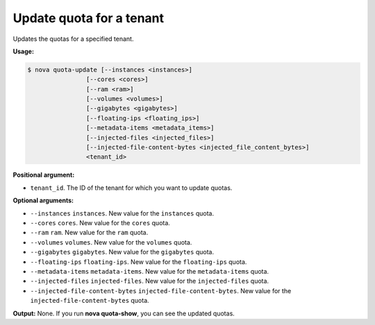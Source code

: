 .. _nc-update-quota:

Update quota for a tenant
^^^^^^^^^^^^^^^^^^^^^^^^^^^^^^^^^^^^^^^^^^^^^^^^^^^^^^^^^^^^^^^^^^^^^^^^^^^^^^^^

Updates the quotas for a specified tenant.

**Usage:**

.. code::  

    $ nova quota-update [--instances <instances>] 
                    [--cores <cores>]
                    [--ram <ram>] 
                    [--volumes <volumes>]
                    [--gigabytes <gigabytes>]
                    [--floating-ips <floating_ips>]
                    [--metadata-items <metadata_items>]
                    [--injected-files <injected_files>]
                    [--injected-file-content-bytes <injected_file_content_bytes>]
                    <tenant_id>

**Positional argument:**

-  ``tenant_id``. The ID of the tenant for which you want to update quotas.

**Optional arguments:**

-  ``--instances`` ``instances``. New value for the ``instances`` quota.

-  ``--cores`` ``cores``. New value for the ``cores`` quota.

-  ``--ram`` ``ram``. New value for the ``ram`` quota.

-  ``--volumes`` ``volumes``. New value for the ``volumes`` quota.

-  ``--gigabytes`` ``gigabytes``. New value for the ``gigabytes`` quota.

-  ``--floating-ips`` ``floating-ips``. New value for the ``floating-ips`` quota.

-  ``--metadata-items`` ``metadata-items``. New value for the ``metadata-items`` quota.

-  ``--injected-files`` ``injected-files``. New value for the ``injected-files`` quota.

-  ``--injected-file-content-bytes`` ``injected-file-content-bytes``. New value for the 
   ``injected-file-content-bytes`` quota.

**Output:** None. If you run **nova quota-show**, you can see the updated quotas.
